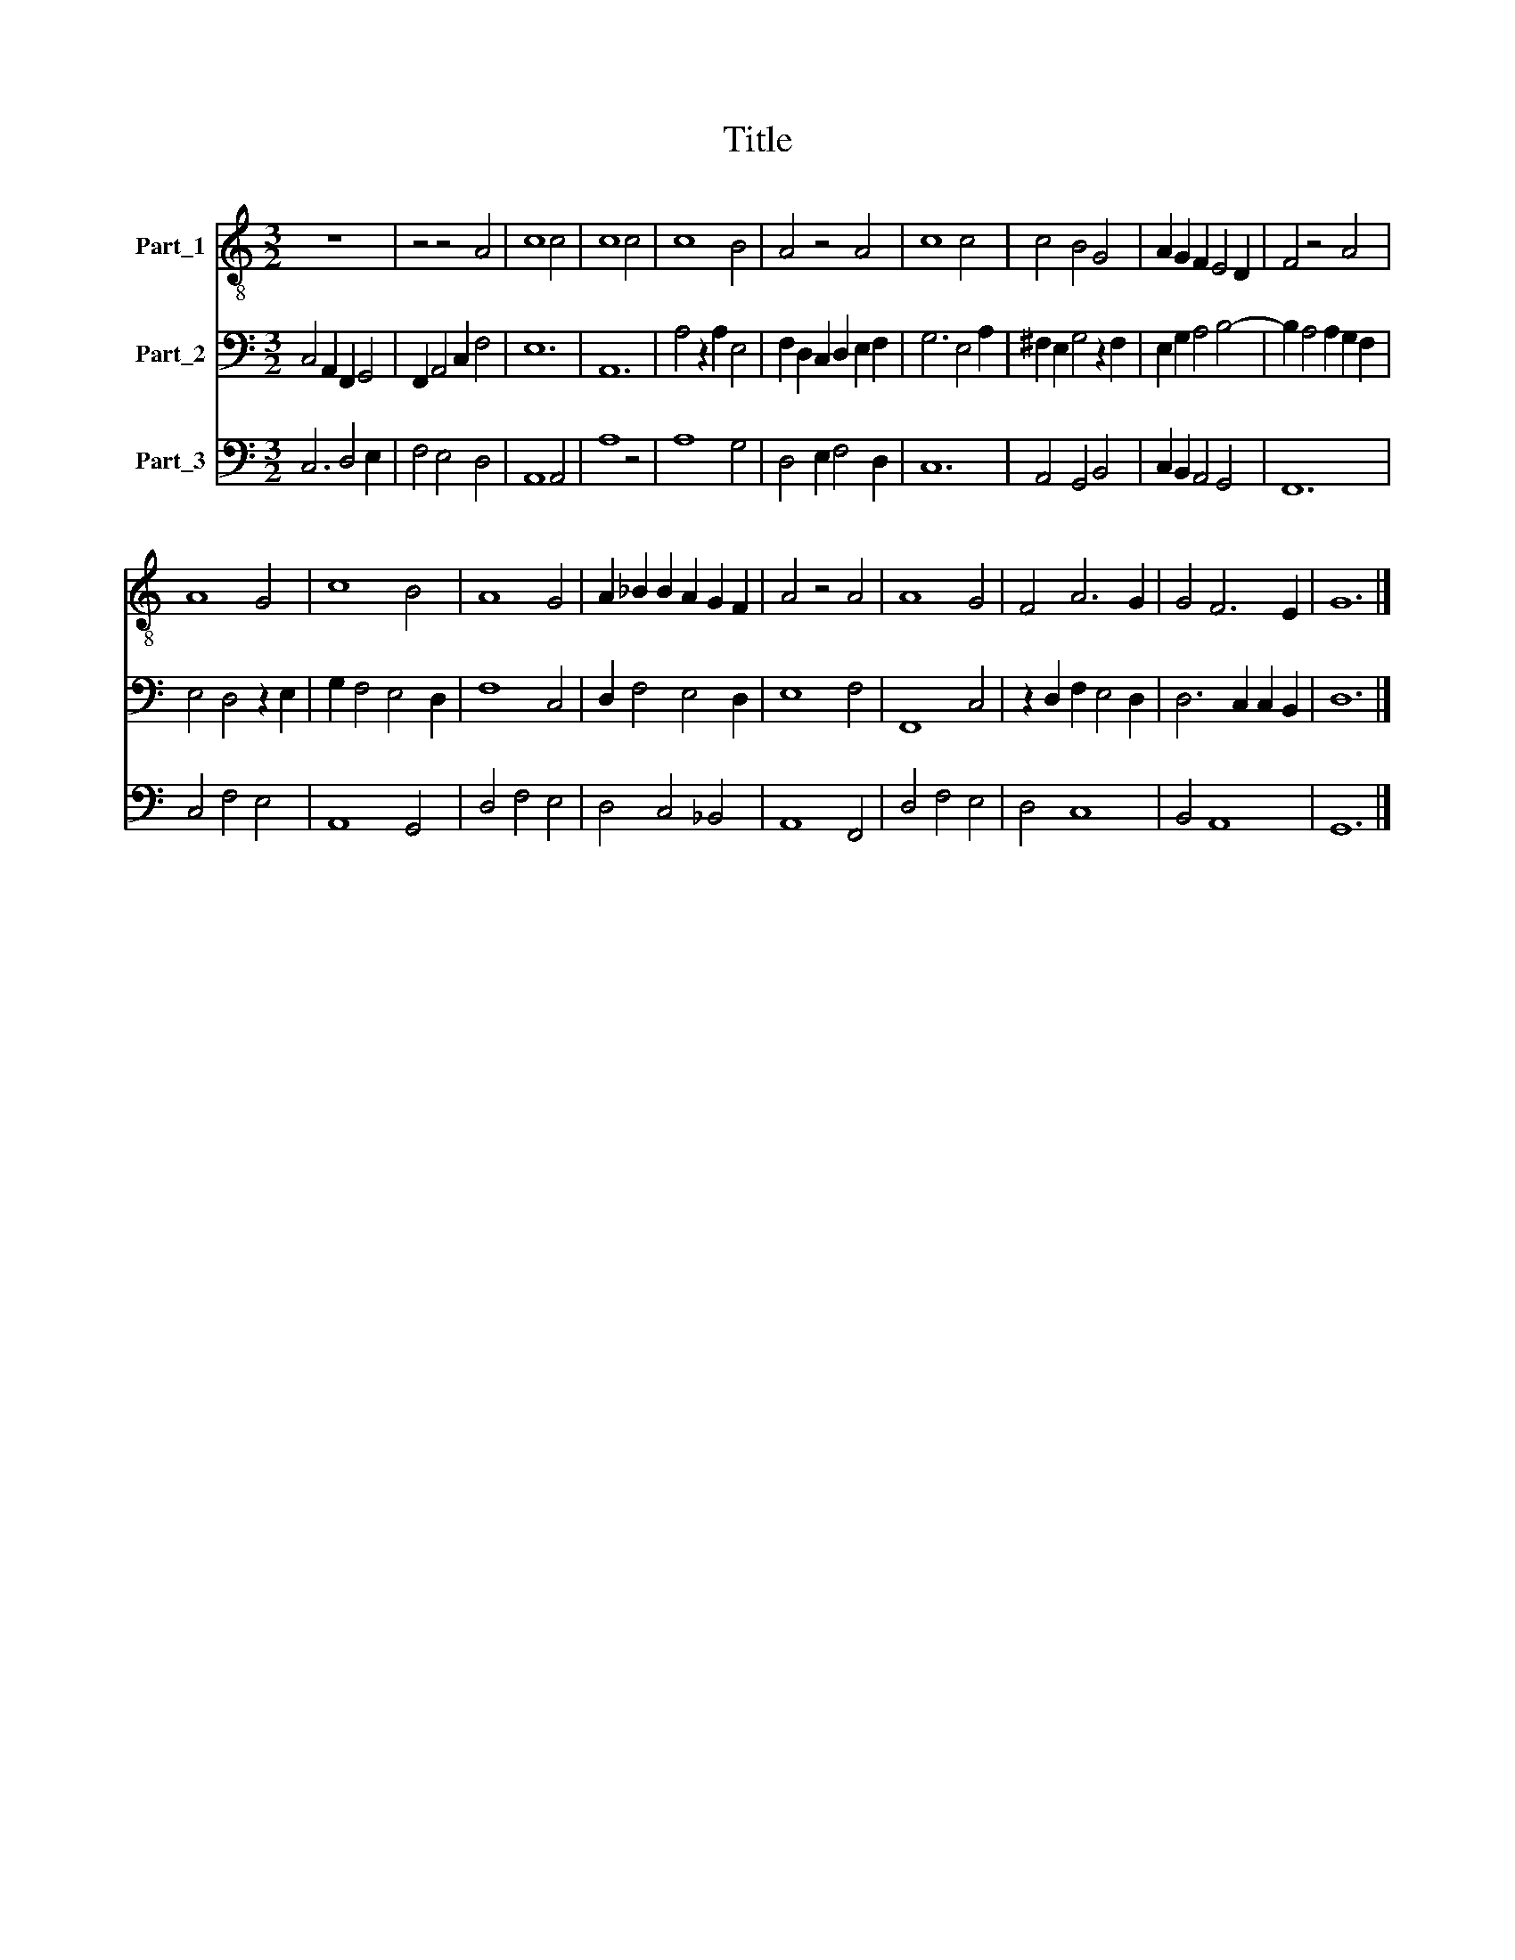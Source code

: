 X:1
T:Title
%%score 1 2 3
L:1/8
M:3/2
K:C
V:1 treble-8 nm="Part_1"
V:2 bass nm="Part_2"
V:3 bass nm="Part_3"
V:1
 z12 | z4 z4 A4 | c8 c4 | c8 c4 | c8 B4 | A4 z4 A4 | c8 c4 | c4 B4 G4 | A2 G2 F2 E4 D2 | F4 z4 A4 | %10
 A8 G4 | c8 B4 | A8 G4 | A2 _B2 B2 A2 G2 F2 | A4 z4 A4 | A8 G4 | F4 A6 G2 | G4 F6 E2 | G12 |] %19
V:2
 C,4 A,,2 F,,2 G,,4 | F,,2 A,,4 C,2 F,4 | E,12 | A,,12 | A,4 z2 A,2 E,4 | F,2 D,2 C,2 D,2 E,2 F,2 | %6
 G,6 E,4 A,2 | ^F,2 E,2 G,4 z2 F,2 | E,2 G,2 A,4 B,4- | B,2 A,4 A,2 G,2 F,2 | E,4 D,4 z2 E,2 | %11
 G,2 F,4 E,4 D,2 | F,8 C,4 | D,2 F,4 E,4 D,2 | E,8 F,4 | F,,8 C,4 | z2 D,2 F,2 E,4 D,2 | %17
 D,6 C,2 C,2 B,,2 | D,12 |] %19
V:3
 C,6 D,4 E,2 | F,4 E,4 D,4 | A,,8 A,,4 | A,8 z4 | A,8 G,4 | D,4 E,2 F,4 D,2 | C,12 | %7
 A,,4 G,,4 B,,4 | C,2 B,,2 A,,4 G,,4 | F,,12 | C,4 F,4 E,4 | A,,8 G,,4 | D,4 F,4 E,4 | %13
 D,4 C,4 _B,,4 | A,,8 F,,4 | D,4 F,4 E,4 | D,4 C,8 | B,,4 A,,8 | G,,12 |] %19

